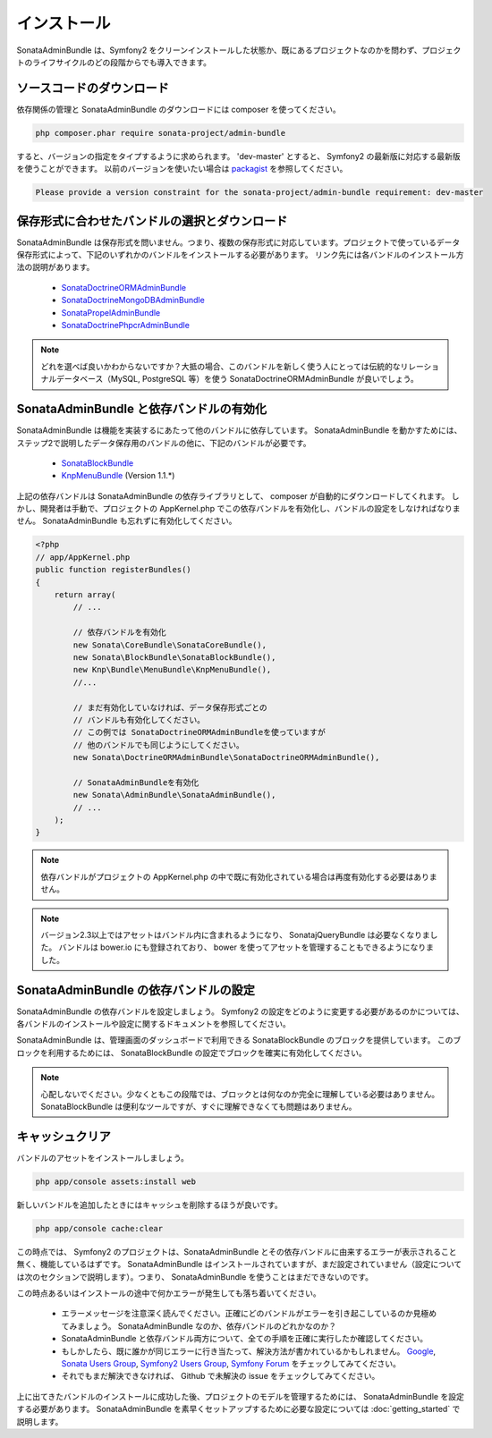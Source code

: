 インストール
==============

SonataAdminBundle は、Symfony2 をクリーンインストールした状態か、既にあるプロジェクトなのかを問わず、プロジェクトのライフサイクルのどの段階からでも導入できます。

ソースコードのダウンロード
---------------------------

依存関係の管理と SonataAdminBundle のダウンロードには composer を使ってください。

.. code-block:: bash

    php composer.phar require sonata-project/admin-bundle


すると、バージョンの指定をタイプするように求められます。 'dev-master' とすると、 Symfony2 の最新版に対応する最新版を使うことができます。
以前のバージョンを使いたい場合は `packagist <https://packagist.org/packages/sonata-project/admin-bundle>`_ を参照してください。

.. code-block:: bash

    Please provide a version constraint for the sonata-project/admin-bundle requirement: dev-master

保存形式に合わせたバンドルの選択とダウンロード
------------------------------------------------

SonataAdminBundle は保存形式を問いません。つまり、複数の保存形式に対応しています。プロジェクトで使っているデータ保存形式によって、下記のいずれかのバンドルをインストールする必要があります。
リンク先には各バンドルのインストール方法の説明があります。

    - `SonataDoctrineORMAdminBundle <http://sonata-project.org/bundles/doctrine-orm-admin/master/doc/reference/installation.html>`_
    - `SonataDoctrineMongoDBAdminBundle <https://github.com/sonata-project/SonataDoctrineMongoDBAdminBundle/blob/master/Resources/doc/reference/installation.rst>`_
    - `SonataPropelAdminBundle <http://sonata-project.org/bundles/propel-admin/master/doc/reference/installation.html>`_
    - `SonataDoctrinePhpcrAdminBundle <https://github.com/sonata-project/SonataDoctrinePhpcrAdminBundle/blob/master/Resources/doc/reference/installation.rst>`_

.. note::
    どれを選べば良いかわからないですか？大抵の場合、このバンドルを新しく使う人にとっては伝統的なリレーショナルデータベース（MySQL, PostgreSQL 等）を使う SonataDoctrineORMAdminBundle が良いでしょう。


SonataAdminBundle と依存バンドルの有効化
-----------------------------------------------

SonataAdminBundle は機能を実装するにあたって他のバンドルに依存しています。
SonataAdminBundle を動かすためには、ステップ2で説明したデータ保存用のバンドルの他に、下記のバンドルが必要です。 

    - `SonataBlockBundle <http://sonata-project.org/bundles/block/master/doc/reference/installation.html>`_
    - `KnpMenuBundle <https://github.com/KnpLabs/KnpMenuBundle/blob/master/Resources/doc/index.md#installation>`_ (Version 1.1.*)

上記の依存バンドルは SonataAdminBundle の依存ライブラリとして、 composer が自動的にダウンロードしてくれます。
しかし、開発者は手動で、プロジェクトの AppKernel.php でこの依存バンドルを有効化し、バンドルの設定をしなければなりません。
SonataAdminBundle も忘れずに有効化してください。

.. code-block:: php

    <?php
    // app/AppKernel.php
    public function registerBundles()
    {
        return array(
            // ...

            // 依存バンドルを有効化
            new Sonata\CoreBundle\SonataCoreBundle(),
            new Sonata\BlockBundle\SonataBlockBundle(),
            new Knp\Bundle\MenuBundle\KnpMenuBundle(),
            //...

            // まだ有効化していなければ、データ保存形式ごとの
            // バンドルも有効化してください。
            // この例では SonataDoctrineORMAdminBundleを使っていますが
            // 他のバンドルでも同じようにしてください。
            new Sonata\DoctrineORMAdminBundle\SonataDoctrineORMAdminBundle(),

            // SonataAdminBundleを有効化
            new Sonata\AdminBundle\SonataAdminBundle(),
            // ...
        );
    }

.. note::
    依存バンドルがプロジェクトの AppKernel.php の中で既に有効化されている場合は再度有効化する必要はありません。

.. note::
    バージョン2.3以上ではアセットはバンドル内に含まれるようになり、 SonatajQueryBundle は必要なくなりました。
    バンドルは bower.io にも登録されており、 bower を使ってアセットを管理することもできるようになりました。

SonataAdminBundle の依存バンドルの設定
------------------------------------------

SonataAdminBundle の依存バンドルを設定しましょう。 Symfony2 の設定をどのように変更する必要があるのかについては、各バンドルのインストールや設定に関するドキュメントを参照してください。

SonataAdminBundle は、管理画面のダッシュボードで利用できる SonataBlockBundle のブロックを提供しています。
このブロックを利用するためには、 SonataBlockBundle の設定でブロックを確実に有効化してください。

.. configuration-block::

    .. code-block:: yaml

        # app/config/config.yml
        sonata_block:
            default_contexts: [cms]
            blocks:
                # SonataAdminBundle のブロックを有効化
                sonata.admin.block.admin_list:
                    contexts:   [admin]
                # 他のブロック

.. note::
    心配しないでください。少なくともこの段階では、ブロックとは何なのか完全に理解している必要はありません。
    SonataBlockBundle は便利なツールですが、すぐに理解できなくても問題はありません。

キャッシュクリア
-----------------

バンドルのアセットをインストールしましょう。

.. code-block:: bash

    php app/console assets:install web

新しいバンドルを追加したときにはキャッシュを削除するほうが良いです。

.. code-block:: bash

    php app/console cache:clear

この時点では、 Symfony2 のプロジェクトは、SonataAdminBundle とその依存バンドルに由来するエラーが表示されること無く、機能しているはずです。
SonataAdminBundle はインストールされていますが、まだ設定されていません（設定については次のセクションで説明します）。つまり、 SonataAdminBundle を使うことはまだできないのです。

この時点あるいはインストールの途中で何かエラーが発生しても落ち着いてください。

    - エラーメッセージを注意深く読んでください。正確にどのバンドルがエラーを引き起こしているのか見極めてみましょう。 SonataAdminBundle なのか、依存バンドルのどれかなのか？
    - SonataAdminBundle と依存バンドル両方について、全ての手順を正確に実行したか確認してください。 
    - もしかしたら、既に誰かが同じエラーに行き当たって、解決方法が書かれているかもしれません。 `Google <http://www.google.com>`_, `Sonata Users Group <https://groups.google.com/group/sonata-users>`_, `Symfony2 Users Group <https://groups.google.com/group/symfony2>`_, `Symfony Forum <forum.symfony-project.org>`_ をチェックしてみてください。
    - それでもまだ解決できなければ、 Github で未解決の issue をチェックしてみてください。

上に出てきたバンドルのインストールに成功した後、プロジェクトのモデルを管理するためには、 SonataAdminBundle を設定する必要があります。
SonataAdminBundle を素早くセットアップするために必要な設定については :doc:`getting_started` で説明します。

